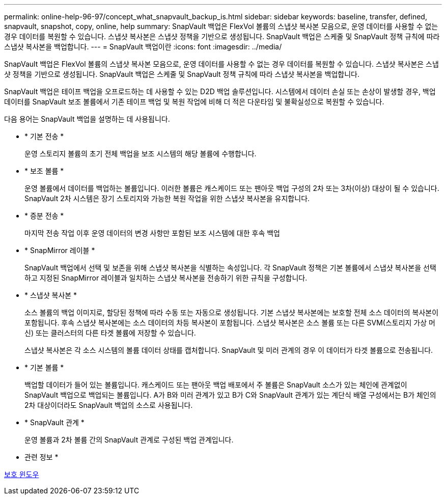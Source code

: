 ---
permalink: online-help-96-97/concept_what_snapvault_backup_is.html 
sidebar: sidebar 
keywords: baseline, transfer, defined, snapvault, snapshot, copy, online, help 
summary: SnapVault 백업은 FlexVol 볼륨의 스냅샷 복사본 모음으로, 운영 데이터를 사용할 수 없는 경우 데이터를 복원할 수 있습니다. 스냅샷 복사본은 스냅샷 정책을 기반으로 생성됩니다. SnapVault 백업은 스케줄 및 SnapVault 정책 규칙에 따라 스냅샷 복사본을 백업합니다. 
---
= SnapVault 백업이란
:icons: font
:imagesdir: ../media/


[role="lead"]
SnapVault 백업은 FlexVol 볼륨의 스냅샷 복사본 모음으로, 운영 데이터를 사용할 수 없는 경우 데이터를 복원할 수 있습니다. 스냅샷 복사본은 스냅샷 정책을 기반으로 생성됩니다. SnapVault 백업은 스케줄 및 SnapVault 정책 규칙에 따라 스냅샷 복사본을 백업합니다.

SnapVault 백업은 테이프 백업을 오프로드하는 데 사용할 수 있는 D2D 백업 솔루션입니다. 시스템에서 데이터 손실 또는 손상이 발생할 경우, 백업 데이터를 SnapVault 보조 볼륨에서 기존 테이프 백업 및 복원 작업에 비해 더 적은 다운타임 및 불확실성으로 복원할 수 있습니다.

다음 용어는 SnapVault 백업을 설명하는 데 사용됩니다.

* * 기본 전송 *
+
운영 스토리지 볼륨의 초기 전체 백업을 보조 시스템의 해당 볼륨에 수행합니다.

* * 보조 볼륨 *
+
운영 볼륨에서 데이터를 백업하는 볼륨입니다. 이러한 볼륨은 캐스케이드 또는 팬아웃 백업 구성의 2차 또는 3차(이상) 대상이 될 수 있습니다. SnapVault 2차 시스템은 장기 스토리지와 가능한 복원 작업을 위한 스냅샷 복사본을 유지합니다.

* * 증분 전송 *
+
마지막 전송 작업 이후 운영 데이터의 변경 사항만 포함된 보조 시스템에 대한 후속 백업

* * SnapMirror 레이블 *
+
SnapVault 백업에서 선택 및 보존을 위해 스냅샷 복사본을 식별하는 속성입니다. 각 SnapVault 정책은 기본 볼륨에서 스냅샷 복사본을 선택하고 지정된 SnapMirror 레이블과 일치하는 스냅샷 복사본을 전송하기 위한 규칙을 구성합니다.

* * 스냅샷 복사본 *
+
소스 볼륨의 백업 이미지로, 할당된 정책에 따라 수동 또는 자동으로 생성됩니다. 기본 스냅샷 복사본에는 보호할 전체 소스 데이터의 복사본이 포함됩니다. 후속 스냅샷 복사본에는 소스 데이터의 차등 복사본이 포함됩니다. 스냅샷 복사본은 소스 볼륨 또는 다른 SVM(스토리지 가상 머신) 또는 클러스터의 다른 타겟 볼륨에 저장할 수 있습니다.

+
스냅샷 복사본은 각 소스 시스템의 볼륨 데이터 상태를 캡처합니다. SnapVault 및 미러 관계의 경우 이 데이터가 타겟 볼륨으로 전송됩니다.

* * 기본 볼륨 *
+
백업할 데이터가 들어 있는 볼륨입니다. 캐스케이드 또는 팬아웃 백업 배포에서 주 볼륨은 SnapVault 소스가 있는 체인에 관계없이 SnapVault 백업으로 백업되는 볼륨입니다. A가 B와 미러 관계가 있고 B가 C와 SnapVault 관계가 있는 계단식 배열 구성에서는 B가 체인의 2차 대상이더라도 SnapVault 백업의 소스로 사용됩니다.

* * SnapVault 관계 *
+
운영 볼륨과 2차 볼륨 간의 SnapVault 관계로 구성된 백업 관계입니다.



* 관련 정보 *

xref:reference_protection_window.adoc[보호 윈도우]
